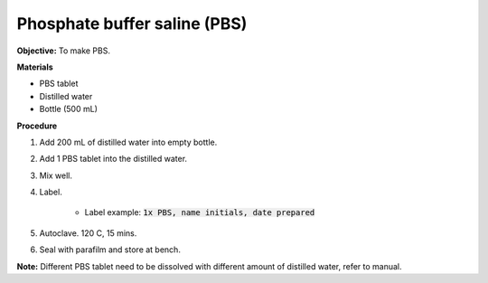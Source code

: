 .. _pbs:

Phosphate buffer saline (PBS)
=============================

**Objective:** To make PBS. 
  
**Materials**

* PBS tablet 
* Distilled water 
* Bottle (500 mL)

**Procedure**

#. Add 200 mL of distilled water into empty bottle.  
#. Add 1 PBS tablet into the distilled water.
#. Mix well. 
#. Label. 

    * Label example: :code:`1x PBS, name initials, date prepared`

#. Autoclave. 120 C, 15 mins. 
#. Seal with parafilm and store at bench.

**Note:** Different PBS tablet need to be dissolved with different amount of distilled water, refer to manual.
